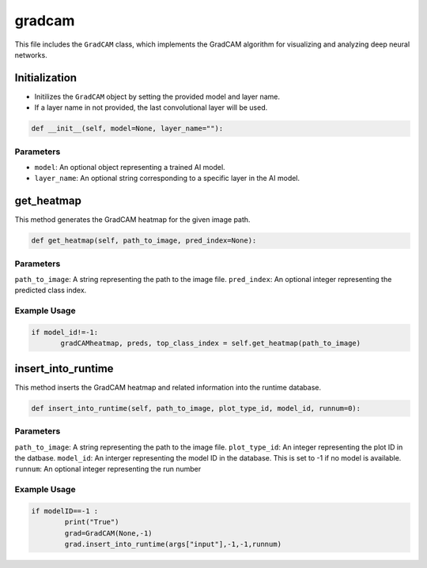 gradcam
==============

This file includes the ``GradCAM`` class, which implements the GradCAM algorithm for visualizing and analyzing deep neural networks. 


Initialization
---------------

- Initilizes the ``GradCAM`` object by setting the provided model and layer name. 
- If a layer name in not provided, the last convolutional layer will be used. 


.. code-block:: python

     def __init__(self, model=None, layer_name=""):


Parameters 
~~~~~~~~~~~~~~

- ``model``: An optional object representing a trained AI model. 
- ``layer_name``: An optional string corresponding to a specific layer in the AI model.


get_heatmap
-----------------

This method generates the GradCAM heatmap for the given image path.

.. code-block:: python

    def get_heatmap(self, path_to_image, pred_index=None):


Parameters 
~~~~~~~~~~~~~~~~~~~

``path_to_image``: A string representing the path to the image file. 
``pred_index``: An optional integer representing the predicted class index. 


Example Usage
~~~~~~~~~~~~~~~~~~

.. code-block:: python

     if model_id!=-1:
            gradCAMheatmap, preds, top_class_index = self.get_heatmap(path_to_image)
        


insert_into_runtime
---------------------

This method inserts the GradCAM heatmap and related information into the runtime database. 

.. code-block:: python 

    def insert_into_runtime(self, path_to_image, plot_type_id, model_id, runnum=0):


Parameters
~~~~~~~~~~~~~~~~~~~~~~~

``path_to_image``: A string representing the path to the image file. 
``plot_type_id``: An integer representing the plot ID in the datbase. 
``model_id``: An interger representing the model ID in the database. This is set to -1 if no model is available. 
``runnum``: An optional integer representing the run number 


Example Usage
~~~~~~~~~~~~~~~~~~~~~~~~~~~

.. code-block:: python

    if modelID==-1 :
            print("True")
            grad=GradCAM(None,-1)
            grad.insert_into_runtime(args["input"],-1,-1,runnum)

